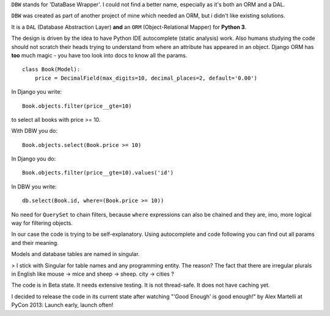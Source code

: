 ``DBW`` stands for 'DataBase Wrapper'. I could not find a better name, especially as it's both an ORM
and a DAL.

``DBW`` was created as part of another project of mine which needed an ORM, but i didn't like existing
solutions.

It is a ``DAL`` (Database Abstraction Layer) **and** an ``ORM`` (Object-Relational Mapper) for
**Python 3**.

The design is driven by the idea to have Python IDE autocomplete (static analysis) work.
Also humans studying the code should not scratch their heads trying to understand from where an
attribute has appeared in an object.
Django ORM has **too** much magic - you have too look into docs to know all the params.

::

    class Book(Model):
        price = DecimalField(max_digits=10, decimal_places=2, default='0.00')


In Django you write::

    Book.objects.filter(price__gte=10)

to select all books with price >= 10.

With DBW you do::

    Book.objects.select(Book.price >= 10)

In Django you do::

    Book.objects.filter(price__gte=10).values('id')

In DBW you write::

   db.select(Book.id, where=(Book.price >= 10))

No need for ``QuerySet`` to chain filters, because ``where`` expressions can also be chained and they
are, imo, more logical way for filtering objects.

In our case the code is trying to be self-explanatory. Using autocomplete and code following you can
find out all params and their meaning.


Models and database tables are named in singular.

> I stick with Singular for table names and any programming entity. The reason? The fact that there
are irregular plurals in English like mouse -> mice and sheep -> sheep.
city -> cities ?

The code is in Beta state. It needs extensive testing. It is not thread-safe. It does not have caching yet.

I decided to release the code in its current state after watching "'Good Enough' is good enough!" by
Alex Martelli at PyCon 2013: Launch early, launch often!
